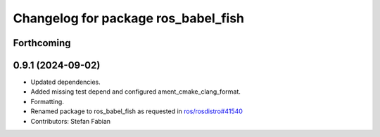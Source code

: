 ^^^^^^^^^^^^^^^^^^^^^^^^^^^^^^^^^^^^
Changelog for package ros_babel_fish
^^^^^^^^^^^^^^^^^^^^^^^^^^^^^^^^^^^^

Forthcoming
-----------

0.9.1 (2024-09-02)
------------------
* Updated dependencies.
* Added missing test depend and configured ament_cmake_clang_format.
* Formatting.
* Renamed package to ros_babel_fish as requested in `ros/rosdistro#41540 <https://github.com/ros/rosdistro/issues/41540>`_
* Contributors: Stefan Fabian
